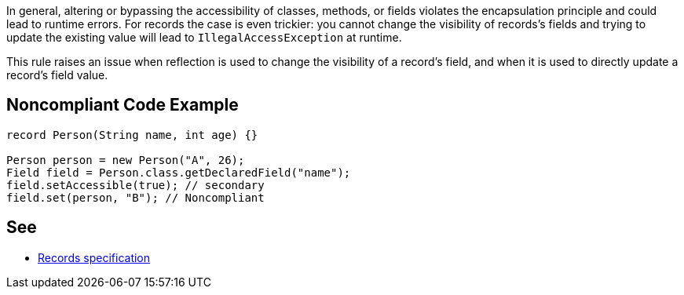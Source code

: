 In general, altering or bypassing the accessibility of classes, methods, or fields violates the encapsulation principle and could lead to runtime errors. For records the case is even trickier: you cannot change the visibility of records's fields and trying to update the existing value will lead to ``++IllegalAccessException++`` at runtime.


This rule raises an issue when reflection is used to change the visibility of a record's field, and when it is used to directly update a record's field value.


== Noncompliant Code Example

----
record Person(String name, int age) {}

Person person = new Person("A", 26);
Field field = Person.class.getDeclaredField("name");
field.setAccessible(true); // secondary
field.set(person, "B"); // Noncompliant
----


== See

* https://docs.oracle.com/javase/specs/jls/se16/html/jls-8.html#jls-8.10[Records specification]


